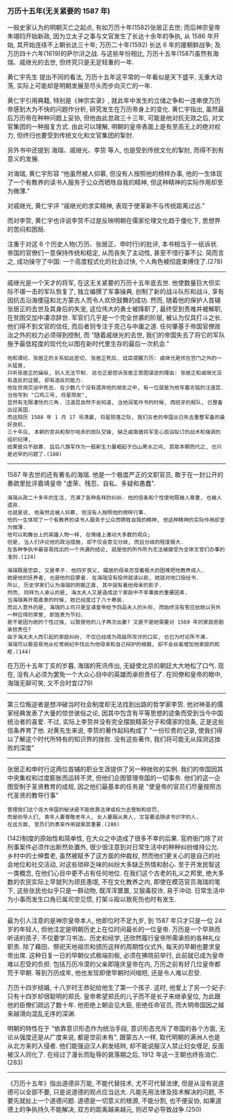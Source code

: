 
*** 万历十五年(无关紧要的 1587 年)

一般史家认为的明朝灭亡之起点, 有如万历十年(1582)张居正去世;
而后神宗皇帝朱翊钧开始新政, 因为立太子之事与文官发生了长达十余年的争执, 从 1586 年开始, 其开始连续不上朝长达三十年;
万历二十年(1592) 长达 6 年的援朝鲜战争; 及万历四十六年(1619)的萨尔浒之战.
与这些年份相比, 万历十五年(1587)虽然有海瑞、戚继光的去世, 但终究只是无足轻重的一年.

黄仁宇先生 提出不同的看法, 万历十五年这平常的一年看似是天下盛平, 无重大动荡, 实际上可能却是明朝发展至尽头而步向灭亡的一年.

黄仁宇引用典籍, 特别是《神宗实录》, 就此年中发生的立储之争和一连串使万历帝感到大为不快的问题作分析, 研究发生在万历帝身上的变化.
黄仁宇指出, 虽然最后万历帝在种种问题上妥协, 但他由此怠政三十三年, 可能是他对抗无效之后, 对文官集团的一种报复方式.
由此可以理解, 明朝的皇帝表面上是有至高无上的绝对权力, 但终归也要受到传统文化和文官集团的掣肘.

另外书中还提到 海瑞、戚继光、李贽 等人, 也是受到传统文化的掣肘, 而得不到有意义的发展.

对海瑞, 黄仁宇形容 “他虽然被人仰慕, 但没有人按照他的榜样办事, 他的一生体现了一个有教养的读书人服务于公众而牺牲自我的精神, 但这种精神的实际作用却至为微薄.”

对戚继光, 黄仁宇评 “戚继光的求实精神, 表现于使革新不与传统距离过远.”

而对李贽, 黄仁宇也评说李贽不过是反映明朝在儒家伦理文化趋于僵化下, 思想界的苦闷和困局.


注重于对这 6 个历史人物(万历、张居正、申时行)的批评, 本书相当于一纸诉状. 帝国的官僚们一意保持传统和稳定, 从而丧失了主动性, 甚至不惜行事不公. 简而言之, 成功操守了中国: 一个高度程式化的社会过快, 个人角色被彻底束缚住了.(278)

-----

戚继光是一个天才的将军, 在这无关紧要的万历十五年底去世. 他使数量巨大但实际不堪一击的军队恢复了, 独立编撰了军事操典, 创制了新的战斗队形和战斗, 享有因抗击沿海倭寇和北方蒙古人而令人欢欣鼓舞的成功. 然而, 随着他的保护人首辅张居正的去世及其身后的失宠, 这位伟大的勇士被降职了, 最终受到责难并被解职, 在贫困交加中凄凉辞世. 军官们几乎是一个完全世袭的阶层, 被认为仅具打斗之长. 他们得不到文官的信任, 而后者则专注于克己与中庸之道. 任何肇基于帝国官僚政治之外的权力必须得到控制, 而 “随着戚继光的去世, 我们的帝国失去了将它的军队施予最低程度的现代化以图在新时代里生存的最后一次机会.”

: 他和谭纶、张居正的关系如此密切, 张居正死后, 廷臣提醒万历: 戚继光是伏在宫门之外的一头猛兽, 
: 只听张居正的操纵, 别人无法节制. 这也正是控诉张居正意图谋逆的理由: 张居正和戚继光没有造反的证据, 却有造反的能力.
: 他在贫病交迫中死去. 在少数几个没有遗弃他的朋友之中, 有一位就是为他写墓志铭的汪道昆. 当他写到 "口鸡三号, 将星殒矣", 
: 显然有无限凄怆的三角. 汪道昆自然不会知道, 当他润笔作书的时候, 西班牙的舰队, 已整备出征英国. 
: 而这阳历 1588 年 1 月 17 号清晨, 将星陨落之际, 我们古老的帝国业已失去重整军备的最好良机.
: 三十年后, 本朝的官兵和努尔哈赤的部队交锋, 缺乏戚南塘将军苦心孤诣拟订的战术和强调的组织纪律, 
: 结果是众不敌寡. 兹后八旗军作为一股新生力量崛起于白山黑水之间, 其取本朝而代之, 也只是迟早的问题了.(180)

-----

1587 年去世的还有著名的海瑞. 他是一个极度严正的文职官员, 敢于在一封公开的奏疏里批评嘉靖皇帝 "虚荣、残忍、自私、多疑和愚蠢".

: 海瑞从政二十多年的生活, 充满了各种各样的纠纷. 他的信条和个性使他既被人尊重, 也被人遗弃. 
: 也就是说, 他虽然这被人仰慕, 但没有人按照他的榜样行事. 
: 他的一生体现了一个有教养的读书人服务于公众而牺牲自我的精神, 但这种精神的实际作用却至为微薄.
: 他可以和舞台上的英雄人物一样, 在情绪上激动大多数的观众;
: 但是, 当人们评论他的政治措施, 却不仅会意见分歧, 而且分歧的程度极大.
: 在各种争执中最容易找出的一个共通的结论, 就是他的所作所为无法被接受为全体文官们办事的准则.(124)
: 
: 海瑞既是忠臣, 又是孝子. 他四岁丧父, 孀居的母亲忍受着极大的困难把他教养成人.
: 她是他的抚养者, 也是他的启蒙者. 在海瑞没有投师就读以前, 她就对他口授经书.
: 所以, 历史学家们认为海瑞的刚毅正直, 其中就有着他母亲的影子.
: 然而, 同样为人承认的是, 海太夫人又是造成这个家庭中不幸事故的重要因素.
: 当海瑞离开南直隶的时候, 她已经度过了八十寿辰.
: 而出人意外的是, 海瑞的上司只是呈请皇帝给予四品夫人的头衔, 而始终没有答应给她以另外一种应得的荣誉, 即旌表为节妇.
: 是不是因为她的个性过强, 以致使他的儿子两次出妻? 又是不是她需要对 1569 年的家庭悲剧承担责任?
: 由于海太夫人而引起的家庭纠纷, 不仅已经成为政敌所攻讦的口实, 也已为时论所不满.
: 海瑞可以极容易地从伦常纲纪中找出为他母亲和自己辩护的根据, 却不会丝毫增加他家庭的和睦.(144)

在万历十五年丁亥的岁暮, 海瑞的死讯传出, 无疑使北京的朝廷大大地松了口气. 现在, 没有人必须为罢免一个大众心目中的英雄而承担责任了. 在同僚和皇帝的眼中, 海瑞无聊可笑, 又不合时宜(279)

-----

第三位叛逆者是想冲破当时社会制度却无法找到出路的哲学家李贽. 他对神圣的儒家经典发表了大量的惊世骇俗之论, 因其中包含有平等思想的迹象而受到当今中国统治者的喜爱. 不过, 实际上李贽并没有完全摆脱精英分子和儒家的信条, 正是这些信条养育了他. 对黄先生来说, 李贽的著作起码构成了 "一份珍贵的记录, 使我们得以了解这个时代所特有的知识界的挫败. 没有这些著作, 我们将可能无从探测这挫败的深度"

-----

张居正和申时行这两位首辅的职业生涯提供了另一种挫败的实例. 我们的帝国因其中央集权和过度膨胀而运转不灵, 但他们企图管理帝国的一切事务. 他们的这一企图受制于圣贤教育的成规, 因之他们最基本的任务是 "使皇帝的官员们尽量按照古代圣贤的教导行事"

: 管理我们这个庞大帝国的秘诀是不能依靠法律或权力去管制和惩罚, 
: 而是劝导人们, 青年人要尊敬老年人, 女人要服从男人, 文盲要追随读书识字的人.
: 在这方面, 官员们的表率作用就极其重要.(280)

(142)制度的原始性和简单性, 在大众之中造成了很多不幸的后果. 官府衙门除了对刑事案件必须作出断然处置外, 很少很注意到对日常生活中的种种纠纷维持公允. 乡村中的士绅耆老, 虽然被赋予了这方面的仲裁权, 然而他们更关心的是自己的社会地位和社交活动, 对这些琐碎乏味的纠纷大多缺乏热情和耐心. 至于开发民智这一类概念, 在他们心目中更不占有任何地位. 在我们这个古老的礼义之邦里, 绝大多数的农民实际上早就列为顽民愚氓, 不在文化教养之内, 即使在模范官员海瑞的笔下, 这些张民也似乎只是一群动物, 既浑浑噩噩, 又狠毒狡诈, 易于冲动. 日常生活中为小事而发生口角已属司空见惯, 打架斗殴以致死伤也时有发生.

-----

最为引人注意的是神宗皇帝本人, 他即位时不足九岁, 到 1587 年只才只是一位 24 岁的年轻人, 但他注定是明朝历史上在位时间最长的一位皇帝. 万历是一个早熟而听话的孩子, 不仅要学习书法、历史和经学, 还欣然履行皇帝所需承担的各种礼仪职责. 除了藉田、祭祀天地祖宗和颁历这样的周期性仪式外, 每天的早朝也要求皇帝出席. 这种日复一日的早朝仪式极端刻板, 必须在拂晓前举行, 此前就已成为皇帝难以忍受的负担. 包括万历冷漠的父亲即隆庆皇帝在内, 万历之前有好几位皇帝都荒于早朝. 等到万历成年, 他也发现即使早朝时间缩短, 还是令人难以忍受.

万历十四岁结婚, 十八岁时王恭妃给他生了第一个孩子. 这时, 他爱上了另一个妃子: 只有十四岁却很聪明的郑氏. 皇帝希望郑氏的儿子而不是长子来继承皇位, 为此跟他的臣僚们疏远了数十年. 他拒绝上朝会见大臣, 拒绝任命官员, 而大明帝国因之越来越滑向混乱无序的深渊.

明朝的特性在于 "依靠意识形态作为统治手段, 意识形态充斥了帝国的各个方面, 无论从强度还是从广度来说, 都是空前未有", 跟蒙古人一样, 取代明朝的满洲人也是从北方来的入侵者. 他们能强迫汉人剃发结辫, 却不能说服汉人禁止妇女缠足, 反面被汉人同化了. 在经过了漫长而耻辱的衰落期之后, 1912 年这一王朝也终告消亡.(283)

-----

《万历十五年》指出道德非万能, 不能代替技术, 尤不可代替法律, 但是从没有说道德可以全部不要, 只是说道德的观点应当远大. 凡能先用法律及技术解决的问题, 不要先就扯上一个道德问题. 道德是一切意义的根源, 不能分割, 也不便妥协, 如果道德上的争执持久不能解决, 双方的距离越来越元, 则迟早必导致战争.(250)
